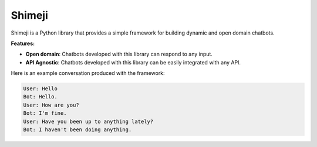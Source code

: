 Shimeji
=======

Shimeji is a Python library that provides a simple framework for
building dynamic and open domain chatbots.

**Features:**

- **Open domain**: Chatbots developed with this library can respond to
  any input.
- **API Agnostic**: Chatbots developed with this library can be
  easily integrated with any API.

Here is an example conversation produced with the framework:

.. code-block:: text

    User: Hello
    Bot: Hello.
    User: How are you?
    Bot: I'm fine.
    User: Have you been up to anything lately?
    Bot: I haven't been doing anything.
